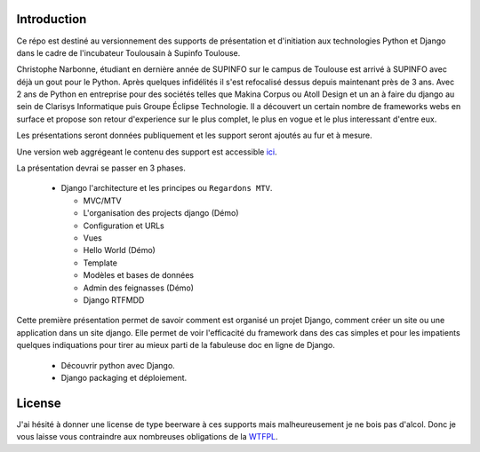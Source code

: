 
Introduction
============

Ce répo est destiné au versionnement des supports de présentation et
d'initiation aux technologies Python et Django dans le cadre de l'incubateur
Toulousain à Supinfo Toulouse.

Christophe Narbonne, étudiant en dernière année de SUPINFO sur le campus de
Toulouse est arrivé à SUPINFO avec déjà un gout pour le Python. Après quelques
infidélités il s'est refocalisé dessus depuis maintenant près de 3 ans. Avec 2
ans de Python en entreprise pour des sociétés telles que Makina Corpus ou Atoll
Design et un an à faire du django au sein de Clarisys Informatique puis Groupe
Éclipse Technologie. Il a découvert un certain nombre de frameworks webs en
surface et propose son retour d'experience sur le plus complet, le plus en
vogue et le plus interessant d'entre eux.

Les présentations seront données publiquement et les support seront ajoutés au
fur et à mesure.

Une version web aggrégeant le contenu des support est accessible
`ici <http://Christophe31.github.com/Pr-sentations-Incubateur>`_.

La présentation devrai se passer en 3 phases.

 - Django l'architecture et les principes ou ``Regardons MTV``.

   + MVC/MTV

   + L'organisation des projects django (Démo)

   + Configuration et URLs

   + Vues

   + Hello World (Démo)

   + Template

   + Modèles et bases de données

   + Admin des feignasses (Démo)

   + Django RTFMDD

Cette première présentation permet de savoir comment est organisé un projet Django,
comment créer un site ou une application dans un site django. Elle permet de voir
l'efficacité du framework dans des cas simples et pour les impatients quelques
indiquations pour tirer au mieux parti de la fabuleuse doc en ligne de Django.

 - Découvrir python avec Django.

 - Django packaging et déploiement.

License
=======

J'ai hésité à donner une license de type beerware à ces supports mais
malheureusement je ne bois pas d'alcol. Donc je vous laisse vous contraindre
aux nombreuses obligations de la `WTFPL <http://sam.zoy.org/wtfpl/>`_.
